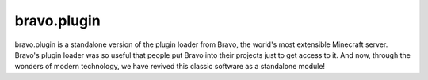 ============
bravo.plugin
============

bravo.plugin is a standalone version of the plugin loader from Bravo, the
world's most extensible Minecraft server. Bravo's plugin loader was so useful
that people put Bravo into their projects just to get access to it. And now,
through the wonders of modern technology, we have revived this classic
software as a standalone module!
